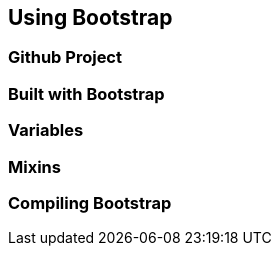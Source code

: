 == Using Bootstrap

=== Github Project



=== Built with Bootstrap

=== Variables

=== Mixins

=== Compiling Bootstrap